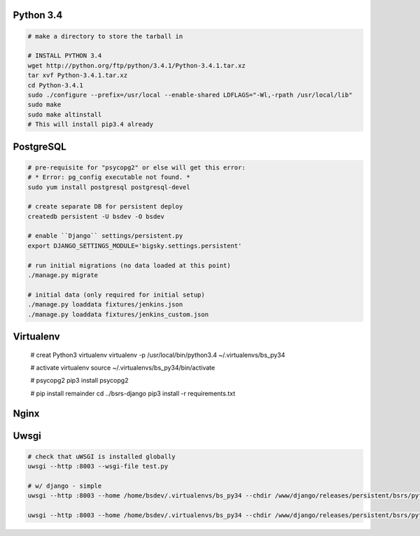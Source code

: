 Python 3.4
==========

.. code-block::

    # make a directory to store the tarball in

    # INSTALL PYTHON 3.4
    wget http://python.org/ftp/python/3.4.1/Python-3.4.1.tar.xz
    tar xvf Python-3.4.1.tar.xz
    cd Python-3.4.1
    sudo ./configure --prefix=/usr/local --enable-shared LDFLAGS="-Wl,-rpath /usr/local/lib"
    sudo make
    sudo make altinstall
    # This will install pip3.4 already


PostgreSQL
==========

.. code-block::

    # pre-requisite for "psycopg2" or else will get this error:
    # * Error: pg_config executable not found. *
    sudo yum install postgresql postgresql-devel

    # create separate DB for persistent deploy
    createdb persistent -U bsdev -O bsdev

    # enable ``Django`` settings/persistent.py
    export DJANGO_SETTINGS_MODULE='bigsky.settings.persistent'

    # run initial migrations (no data loaded at this point)
    ./manage.py migrate

    # initial data (only required for initial setup)
    ./manage.py loaddata fixtures/jenkins.json
    ./manage.py loaddata fixtures/jenkins_custom.json


Virtualenv
==========

    # creat Python3 virtualenv
    virtualenv -p /usr/local/bin/python3.4 ~/.virtualenvs/bs_py34

    # activate virtualenv
    source ~/.virtualenvs/bs_py34/bin/activate

    # psycopg2
    pip3 install psycopg2

    # pip install remainder
    cd ../bsrs-django
    pip3 install -r requirements.txt



Nginx
=====

Uwsgi
=====

.. code-block::

    # check that uWSGI is installed globally
    uwsgi --http :8003 --wsgi-file test.py

    # w/ django - simple
    uwsgi --http :8003 --home /home/bsdev/.virtualenvs/bs_py34 --chdir /www/django/releases/persistent/bsrs/python3/ --wsgi-file bigsky.wsgi --no-site

    uwsgi --http :8003 --home /home/bsdev/.virtualenvs/bs_py34 --chdir /www/django/releases/persistent/bsrs/python3/ --wsgi-file bigsky.wsgi --no-site
